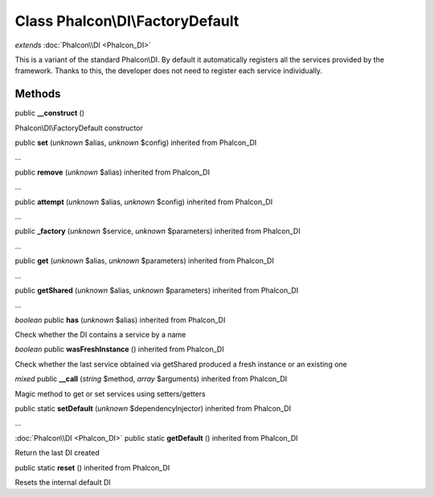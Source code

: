 Class **Phalcon\\DI\\FactoryDefault**
=====================================

*extends* :doc:`Phalcon\\DI <Phalcon_DI>`

This is a variant of the standard Phalcon\\DI. By default it automatically registers all the services provided by the framework. Thanks to this, the developer does not need to register each service individually.


Methods
---------

public **__construct** ()

Phalcon\\DI\\FactoryDefault constructor



public **set** (*unknown* $alias, *unknown* $config) inherited from Phalcon_DI

...


public **remove** (*unknown* $alias) inherited from Phalcon_DI

...


public **attempt** (*unknown* $alias, *unknown* $config) inherited from Phalcon_DI

...


public **_factory** (*unknown* $service, *unknown* $parameters) inherited from Phalcon_DI

...


public **get** (*unknown* $alias, *unknown* $parameters) inherited from Phalcon_DI

...


public **getShared** (*unknown* $alias, *unknown* $parameters) inherited from Phalcon_DI

...


*boolean* public **has** (*unknown* $alias) inherited from Phalcon_DI

Check whether the DI contains a service by a name



*boolean* public **wasFreshInstance** () inherited from Phalcon_DI

Check whether the last service obtained via getShared produced a fresh instance or an existing one



*mixed* public **__call** (*string* $method, *array* $arguments) inherited from Phalcon_DI

Magic method to get or set services using setters/getters



public static **setDefault** (*unknown* $dependencyInjector) inherited from Phalcon_DI

...


:doc:`Phalcon\\DI <Phalcon_DI>` public static **getDefault** () inherited from Phalcon_DI

Return the last DI created



public static **reset** () inherited from Phalcon_DI

Resets the internal default DI



